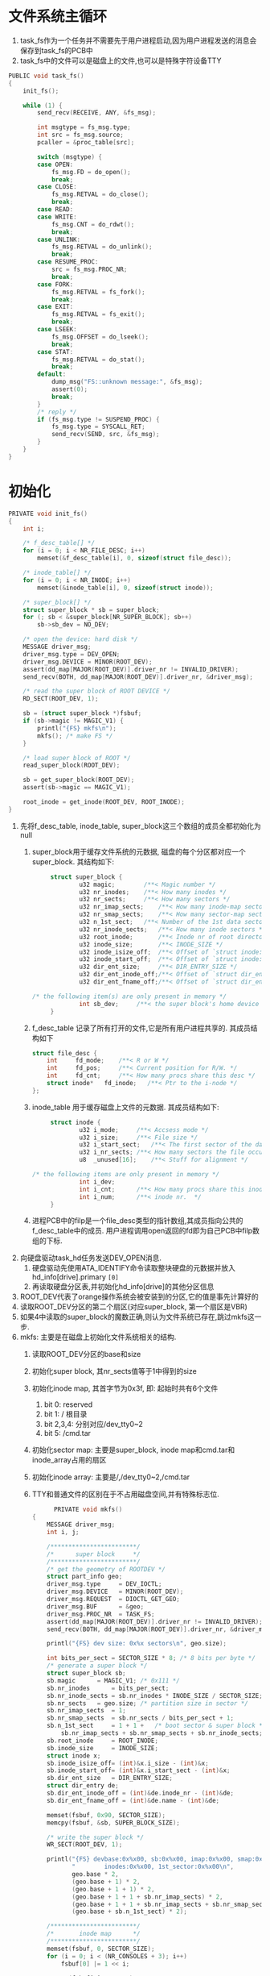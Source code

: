 #+OPTIONS: ^:nil
* 文件系统主循环
1. task_fs作为一个任务并不需要先于用户进程启动,因为用户进程发送的消息会保存到task_fs的PCB中
2. task_fs中的文件可以是磁盘上的文件,也可以是特殊字符设备TTY
#+BEGIN_SRC c
PUBLIC void task_fs()
{
	init_fs();

	while (1) {
		send_recv(RECEIVE, ANY, &fs_msg);

		int msgtype = fs_msg.type;
		int src = fs_msg.source;
		pcaller = &proc_table[src];

		switch (msgtype) {
		case OPEN:
			fs_msg.FD = do_open();
			break;
		case CLOSE:
			fs_msg.RETVAL = do_close();
			break;
		case READ:
		case WRITE:
			fs_msg.CNT = do_rdwt();
			break;
		case UNLINK:
			fs_msg.RETVAL = do_unlink();
			break;
		case RESUME_PROC:
			src = fs_msg.PROC_NR;
			break;
		case FORK:
			fs_msg.RETVAL = fs_fork();
			break;
		case EXIT:
			fs_msg.RETVAL = fs_exit();
			break;
		case LSEEK:
			fs_msg.OFFSET = do_lseek();
			break;
		case STAT:
			fs_msg.RETVAL = do_stat();
			break;
		default:
			dump_msg("FS::unknown message:", &fs_msg);
			assert(0);
			break;
		}
		/* reply */
		if (fs_msg.type != SUSPEND_PROC) {
			fs_msg.type = SYSCALL_RET;
			send_recv(SEND, src, &fs_msg);
		}
	}
}
#+END_SRC
* 初始化
#+BEGIN_SRC c
PRIVATE void init_fs()
{
	int i;

	/* f_desc_table[] */
	for (i = 0; i < NR_FILE_DESC; i++)
		memset(&f_desc_table[i], 0, sizeof(struct file_desc));

	/* inode_table[] */
	for (i = 0; i < NR_INODE; i++)
		memset(&inode_table[i], 0, sizeof(struct inode));

	/* super_block[] */
	struct super_block * sb = super_block;
	for (; sb < &super_block[NR_SUPER_BLOCK]; sb++)
		sb->sb_dev = NO_DEV;

	/* open the device: hard disk */
	MESSAGE driver_msg;
	driver_msg.type = DEV_OPEN;
	driver_msg.DEVICE = MINOR(ROOT_DEV);
	assert(dd_map[MAJOR(ROOT_DEV)].driver_nr != INVALID_DRIVER);
	send_recv(BOTH, dd_map[MAJOR(ROOT_DEV)].driver_nr, &driver_msg);

	/* read the super block of ROOT DEVICE */
	RD_SECT(ROOT_DEV, 1);

	sb = (struct super_block *)fsbuf;
	if (sb->magic != MAGIC_V1) {
		printl("{FS} mkfs\n");
		mkfs(); /* make FS */
	}

	/* load super block of ROOT */
	read_super_block(ROOT_DEV);

	sb = get_super_block(ROOT_DEV);
	assert(sb->magic == MAGIC_V1);

	root_inode = get_inode(ROOT_DEV, ROOT_INODE);
}
#+END_SRC
1. 先将f_desc_table, inode_table, super_block这三个数组的成员全都初始化为null
   1. super_block用于缓存文件系统的元数据, 磁盘的每个分区都对应一个super_block. 其结构如下:
      #+BEGIN_SRC c
           struct super_block {
                   u32 magic;        /**< Magic number */
                   u32 nr_inodes;    /**< How many inodes */
                   u32 nr_sects;     /**< How many sectors */
                   u32 nr_imap_sects;    /**< How many inode-map sectors */
                   u32 nr_smap_sects;    /**< How many sector-map sectors */
                   u32 n_1st_sect;   /**< Number of the 1st data sector */
                   u32 nr_inode_sects;   /**< How many inode sectors */
                   u32 root_inode;       /**< Inode nr of root directory */
                   u32 inode_size;       /**< INODE_SIZE */
                   u32 inode_isize_off;  /**< Offset of `struct inode::i_size' */
                   u32 inode_start_off;  /**< Offset of `struct inode::i_start_sect' */
                   u32 dir_ent_size;     /**< DIR_ENTRY_SIZE */
                   u32 dir_ent_inode_off;/**< Offset of `struct dir_entry::inode_nr' */
                   u32 dir_ent_fname_off;/**< Offset of `struct dir_entry::name' */

      /* the following item(s) are only present in memory */
                   int sb_dev;     /**< the super block's home device */
           }
      #+END_SRC
   2. f_desc_table 记录了所有打开的文件,它是所有用户进程共享的. 其成员结构如下
      #+BEGIN_SRC c
      struct file_desc {
          int     fd_mode;    /**< R or W */
          int     fd_pos;     /**< Current position for R/W. */
          int     fd_cnt;     /**< How many procs share this desc */
          struct inode*   fd_inode;   /**< Ptr to the i-node */
      };
      #+END_SRC
   3. inode_table 用于缓存磁盘上文件的元数据. 其成员结构如下:
      #+BEGIN_SRC c
           struct inode {
                   u32 i_mode;     /**< Accsess mode */
                   u32 i_size;     /**< File size */
                   u32 i_start_sect;   /**< The first sector of the data */
                   u32 i_nr_sects; /**< How many sectors the file occupies */
                   u8  _unused[16];    /**< Stuff for alignment */

      /* the following items are only present in memory */
                   int i_dev;
                   int i_cnt;      /**< How many procs share this inode  */
                   int i_num;      /**< inode nr.  */
           }
      #+END_SRC
   4. 进程PCB中的filp是一个file_desc类型的指针数组,其成员指向公共的f_desc_table中的成员.
      用户进程调用open返回的fd即为自己PCB中filp数组的下标.
2. 向硬盘驱动task_hd任务发送DEV_OPEN消息.
   1. 硬盘驱动先使用ATA_IDENTIFY命令读取整块硬盘的元数据并放入hd_info[drive].primary =[0]=
   2. 再读取硬盘分区表,并初始化hd_info[drive]的其他分区信息
3. ROOT_DEV代表了orange操作系统会被安装到的分区,它的值是事先计算好的
4. 读取ROOT_DEV分区的第二个扇区(对应super_block, 第一个扇区是VBR)
5. 如果4中读取的super_block的魔数正确,则认为文件系统已存在,跳过mkfs这一步.
6. mkfs: 主要是在磁盘上初始化文件系统相关的结构.
   1. 读取ROOT_DEV分区的base和size
   2. 初始化super block, 其nr_sects值等于1中得到的size
   3. 初始化inode map, 其首字节为0x3f, 即: 起始时共有6个文件
      1. bit 0: reserved
      2. bit 1: / 根目录
      3. bit 2,3,4: 分别对应/dev_tty0~2
      4. bit 5: /cmd.tar
   4. 初始化sector map: 主要是super_block, inode map和cmd.tar和inode_array占用的扇区
   5. 初始化inode array: 主要是/,/dev_tty0~2,/cmd.tar 
   6. TTY和普通文件的区别在于不占用磁盘空间,并有特殊标志位.
      #+BEGIN_SRC c
            PRIVATE void mkfs()
      {
          MESSAGE driver_msg;
          int i, j;

          /************************/
          /*      super block     */
          /************************/
          /* get the geometry of ROOTDEV */
          struct part_info geo;
          driver_msg.type     = DEV_IOCTL;
          driver_msg.DEVICE   = MINOR(ROOT_DEV);
          driver_msg.REQUEST  = DIOCTL_GET_GEO;
          driver_msg.BUF      = &geo;
          driver_msg.PROC_NR  = TASK_FS;
          assert(dd_map[MAJOR(ROOT_DEV)].driver_nr != INVALID_DRIVER);
          send_recv(BOTH, dd_map[MAJOR(ROOT_DEV)].driver_nr, &driver_msg);

          printl("{FS} dev size: 0x%x sectors\n", geo.size);

          int bits_per_sect = SECTOR_SIZE * 8; /* 8 bits per byte */
          /* generate a super block */
          struct super_block sb;
          sb.magic      = MAGIC_V1; /* 0x111 */
          sb.nr_inodes      = bits_per_sect;
          sb.nr_inode_sects = sb.nr_inodes * INODE_SIZE / SECTOR_SIZE;
          sb.nr_sects   = geo.size; /* partition size in sector */
          sb.nr_imap_sects  = 1;
          sb.nr_smap_sects  = sb.nr_sects / bits_per_sect + 1;
          sb.n_1st_sect     = 1 + 1 +   /* boot sector & super block */
              sb.nr_imap_sects + sb.nr_smap_sects + sb.nr_inode_sects;
          sb.root_inode     = ROOT_INODE;
          sb.inode_size     = INODE_SIZE;
          struct inode x;
          sb.inode_isize_off= (int)&x.i_size - (int)&x;
          sb.inode_start_off= (int)&x.i_start_sect - (int)&x;
          sb.dir_ent_size   = DIR_ENTRY_SIZE;
          struct dir_entry de;
          sb.dir_ent_inode_off = (int)&de.inode_nr - (int)&de;
          sb.dir_ent_fname_off = (int)&de.name - (int)&de;

          memset(fsbuf, 0x90, SECTOR_SIZE);
          memcpy(fsbuf, &sb, SUPER_BLOCK_SIZE);

          /* write the super block */
          WR_SECT(ROOT_DEV, 1);

          printl("{FS} devbase:0x%x00, sb:0x%x00, imap:0x%x00, smap:0x%x00\n"
                 "        inodes:0x%x00, 1st_sector:0x%x00\n", 
                 geo.base * 2,
                 (geo.base + 1) * 2,
                 (geo.base + 1 + 1) * 2,
                 (geo.base + 1 + 1 + sb.nr_imap_sects) * 2,
                 (geo.base + 1 + 1 + sb.nr_imap_sects + sb.nr_smap_sects) * 2,
                 (geo.base + sb.n_1st_sect) * 2);

          /************************/
          /*       inode map      */
          /************************/
          memset(fsbuf, 0, SECTOR_SIZE);
          for (i = 0; i < (NR_CONSOLES + 3); i++)
              fsbuf[0] |= 1 << i;

          assert(fsbuf[0] == 0x3F);/* 0011 1111 :
                        ,*   || ||||
                        ,*   || |||`--- bit 0 : reserved
                        ,*   || ||`---- bit 1 : the first inode,
                        ,*   || ||              which indicates `/'
                        ,*   || |`----- bit 2 : /dev_tty0
                        ,*   || `------ bit 3 : /dev_tty1
                        ,*   |`-------- bit 4 : /dev_tty2
                        ,*   `--------- bit 5 : /cmd.tar
                        ,*/
          WR_SECT(ROOT_DEV, 2);

          /************************/
          /*      secter map      */
          /************************/
          memset(fsbuf, 0, SECTOR_SIZE);
          int nr_sects = NR_DEFAULT_FILE_SECTS + 1;
          /*             ~~~~~~~~~~~~~~~~~~~|~   |
           ,*                                |    `--- bit 0 is reserved
           ,*                                `-------- for `/'
           ,*/
          for (i = 0; i < nr_sects / 8; i++)
              fsbuf[i] = 0xFF;

          for (j = 0; j < nr_sects % 8; j++)
              fsbuf[i] |= (1 << j);

          WR_SECT(ROOT_DEV, 2 + sb.nr_imap_sects);

          /* zeromemory the rest sector-map */
          memset(fsbuf, 0, SECTOR_SIZE);
          for (i = 1; i < sb.nr_smap_sects; i++)
              WR_SECT(ROOT_DEV, 2 + sb.nr_imap_sects + i);

          /* cmd.tar */
          /* make sure it'll not be overwritten by the disk log */
          assert(INSTALL_START_SECT + INSTALL_NR_SECTS < 
                 sb.nr_sects - NR_SECTS_FOR_LOG);
          int bit_offset = INSTALL_START_SECT -
              sb.n_1st_sect + 1; /* sect M <-> bit (M - sb.n_1stsect + 1) */
          int bit_off_in_sect = bit_offset % (SECTOR_SIZE * 8);
          int bit_left = INSTALL_NR_SECTS;
          int cur_sect = bit_offset / (SECTOR_SIZE * 8);
          RD_SECT(ROOT_DEV, 2 + sb.nr_imap_sects + cur_sect);
          while (bit_left) {
              int byte_off = bit_off_in_sect / 8;
              /* this line is ineffecient in a loop, but I don't care */
              fsbuf[byte_off] |= 1 << (bit_off_in_sect % 8);
              bit_left--;
              bit_off_in_sect++;
              if (bit_off_in_sect == (SECTOR_SIZE * 8)) {
                  WR_SECT(ROOT_DEV, 2 + sb.nr_imap_sects + cur_sect);
                  cur_sect++;
                  RD_SECT(ROOT_DEV, 2 + sb.nr_imap_sects + cur_sect);
                  bit_off_in_sect = 0;
              }
          }
          WR_SECT(ROOT_DEV, 2 + sb.nr_imap_sects + cur_sect);

          /************************/
          /*       inodes         */
          /************************/
          /* inode of `/' */
          memset(fsbuf, 0, SECTOR_SIZE);
          struct inode * pi = (struct inode*)fsbuf;
          pi->i_mode = I_DIRECTORY;
          pi->i_size = DIR_ENTRY_SIZE * 5; /* 5 files:
                            ,* `.',
                            ,* `dev_tty0', `dev_tty1', `dev_tty2',
                            ,* `cmd.tar'
                            ,*/
          pi->i_start_sect = sb.n_1st_sect;
          pi->i_nr_sects = NR_DEFAULT_FILE_SECTS;
          /* inode of `/dev_tty0~2' */
          for (i = 0; i < NR_CONSOLES; i++) {
              pi = (struct inode*)(fsbuf + (INODE_SIZE * (i + 1)));
              pi->i_mode = I_CHAR_SPECIAL;
              pi->i_size = 0;
              pi->i_start_sect = MAKE_DEV(DEV_CHAR_TTY, i);
              pi->i_nr_sects = 0;
          }
          /* inode of `/cmd.tar' */
          pi = (struct inode*)(fsbuf + (INODE_SIZE * (NR_CONSOLES + 1)));
          pi->i_mode = I_REGULAR;
          pi->i_size = INSTALL_NR_SECTS * SECTOR_SIZE;
          pi->i_start_sect = INSTALL_START_SECT;
          pi->i_nr_sects = INSTALL_NR_SECTS;
          WR_SECT(ROOT_DEV, 2 + sb.nr_imap_sects + sb.nr_smap_sects);

          /************************/
          /*          `/'         */
          /************************/
          memset(fsbuf, 0, SECTOR_SIZE);
          struct dir_entry * pde = (struct dir_entry *)fsbuf;

          pde->inode_nr = 1;
          strcpy(pde->name, ".");

          /* dir entries of `/dev_tty0~2' */
          for (i = 0; i < NR_CONSOLES; i++) {
              pde++;
              pde->inode_nr = i + 2; /* dev_tty0's inode_nr is 2 */
              sprintf(pde->name, "dev_tty%d", i);
          }
          (++pde)->inode_nr = NR_CONSOLES + 2;
          sprintf(pde->name, "cmd.tar", i);
          WR_SECT(ROOT_DEV, sb.n_1st_sect);
      }
      #+END_SRC
7. 读取ROOT_DEV分区的super_block并缓存到super_block数组中
8. 读取并缓存根目录对应的文件
* 打开/创建文件
1. 在用户进程的PCB.flip数组中找到一个空位fd
2. 在公共的f_desc_table数组中找到一个空位i
3. 查找或创建文件: 这一步主要是维护文件系统的元数据
4. PCB.filp[fd] = &f_desc_table[i]
5. f_desc_table[i] = 步骤3中返回的inode
#+BEGIN_SRC c
PUBLIC int do_open()
{
	int fd = -1;		/* return value */

	char pathname[MAX_PATH];

	/* get parameters from the message */
	int flags = fs_msg.FLAGS;	/* access mode */
	int name_len = fs_msg.NAME_LEN;	/* length of filename */
	int src = fs_msg.source;	/* caller proc nr. */
	assert(name_len < MAX_PATH);
	phys_copy((void*)va2la(TASK_FS, pathname),
		  (void*)va2la(src, fs_msg.PATHNAME),
		  name_len);
	pathname[name_len] = 0;

	/* find a free slot in PROCESS::filp[] */
	int i;
	for (i = 0; i < NR_FILES; i++) {
		if (pcaller->filp[i] == 0) {
			fd = i;
			break;
		}
	}
	if ((fd < 0) || (fd >= NR_FILES))
		panic("filp[] is full (PID:%d)", proc2pid(pcaller));

	/* find a free slot in f_desc_table[] */
	for (i = 0; i < NR_FILE_DESC; i++)
		if (f_desc_table[i].fd_inode == 0)
			break;
	if (i >= NR_FILE_DESC)
		panic("f_desc_table[] is full (PID:%d)", proc2pid(pcaller));

	int inode_nr = search_file(pathname);

	struct inode * pin = 0;

	if (inode_nr == INVALID_INODE) { /* file not exists */
		if (flags & O_CREAT) {
			pin = create_file(pathname, flags);
		}
		else {
			printl("{FS} file not exists: %s\n", pathname);
			return -1;
		}
	}
	else if (flags & O_RDWR) { /* file exists */
		if ((flags & O_CREAT) && (!(flags & O_TRUNC))) {
			assert(flags == (O_RDWR | O_CREAT));
			printl("{FS} file exists: %s\n", pathname);
			return -1;
		}
		assert((flags ==  O_RDWR                     ) ||
		       (flags == (O_RDWR | O_TRUNC          )) ||
		       (flags == (O_RDWR | O_TRUNC | O_CREAT)));

		char filename[MAX_PATH];
		struct inode * dir_inode;
		if (strip_path(filename, pathname, &dir_inode) != 0)
			return -1;
		pin = get_inode(dir_inode->i_dev, inode_nr);
	}
	else { /* file exists, no O_RDWR flag */
		printl("{FS} file exists: %s\n", pathname);
		return -1;
	}

	if (flags & O_TRUNC) {
		assert(pin);
		pin->i_size = 0;
		sync_inode(pin);
	}

	if (pin) {
		/* connects proc with file_descriptor */
		pcaller->filp[fd] = &f_desc_table[i];

		/* connects file_descriptor with inode */
		f_desc_table[i].fd_inode = pin;

		f_desc_table[i].fd_mode = flags;
		f_desc_table[i].fd_cnt = 1;
		f_desc_table[i].fd_pos = 0;

		int imode = pin->i_mode & I_TYPE_MASK;

		if (imode == I_CHAR_SPECIAL) {
			MESSAGE driver_msg;
			driver_msg.type = DEV_OPEN;
			int dev = pin->i_start_sect;
			driver_msg.DEVICE = MINOR(dev);
			assert(MAJOR(dev) == 4);
			assert(dd_map[MAJOR(dev)].driver_nr != INVALID_DRIVER);
			send_recv(BOTH,
				  dd_map[MAJOR(dev)].driver_nr,
				  &driver_msg);
		}
		else if (imode == I_DIRECTORY) {
			assert(pin->i_num == ROOT_INODE);
		}
		else {
			assert(pin->i_mode == I_REGULAR);
		}
	}
	else {
		return -1;
	}

	return fd;
}
#+END_SRC
* 读写文件
1. 根据PCB.filp[fd]找到要读写的inode
2. 根据inode的类型, 发送消息给相应的驱动进程(具体参考HD和TTY)
3. 写硬盘文件时,可能需要维护文件元数据
* 进程退出
#+BEGIN_SRC c
PRIVATE int fs_exit()
{
	int i;
	struct proc* p = &proc_table[fs_msg.PID];
	for (i = 0; i < NR_FILES; i++) {
		if (p->filp[i]) {
			/* release the inode */
			p->filp[i]->fd_inode->i_cnt--;
			/* release the file desc slot */
			if (--p->filp[i]->fd_cnt == 0)
				p->filp[i]->fd_inode = 0;
			p->filp[i] = 0;
		}
	}
	return 0;
}
#+END_SRC
* 进程fork
#+BEGIN_SRC c
PRIVATE int fs_fork()
{
	int i;
	struct proc* child = &proc_table[fs_msg.PID];
	for (i = 0; i < NR_FILES; i++) {
		if (child->filp[i]) {
			child->filp[i]->fd_cnt++;
			child->filp[i]->fd_inode->i_cnt++;
		}
	}

	return 0;
}
#+END_SRC


